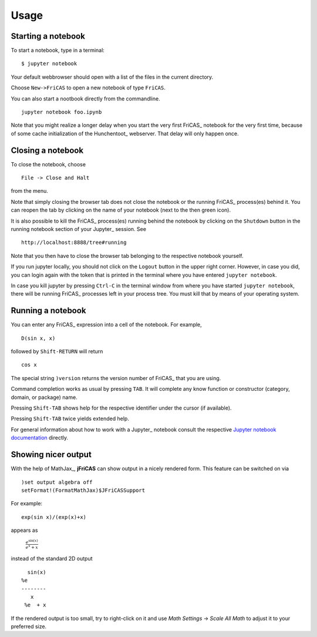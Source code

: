 =====
Usage
=====

Starting a notebook
-------------------

To start a notebook, type in a terminal:
::

  $ jupyter notebook

Your default webbrowser should open with a list of the files in the
current directory.

Choose ``New->FriCAS`` to open a new notebook of type ``FriCAS``.

You can also start a nootbook directly from the commandline.
::

  jupyter notebook foo.ipynb

Note that you might realize a longer delay when you start the very
first FriCAS_ notebook for the very first time, because of some cache
initialization of the Hunchentoot_ webserver. That delay will only
happen once.


Closing a notebook
------------------

To close the notebook, choose
::

  File -> Close and Halt

from the menu.

Note that simply closing the browser tab does not close the notebook
or the running FriCAS_ process(es) behind it. You can reopen the tab by
clicking on the name of your notebook (next to the then green icon).

It is also possible to kill the FriCAS_ process(es) running behind the
notebook by clicking on the ``Shutdown`` button in the running
notebook section of your Jupyter_ session. See
::

   http://localhost:8888/tree#running

Note that you then have to close the browser tab belonging to the
respective notebook yourself.

If you run jupyter locally, you should not click on the ``Logout``
button in the upper right corner. However, in case you did, you can
login again with the token that is printed in the terminal where you
have entered ``jupyter notebook``.

In case you kill jupyter by pressing ``Ctrl-C`` in the terminal window
from where you have started ``jupyter notebook``, there will be
running FriCAS_ processes left in your process tree. You must kill
that by means of your operating system.


Running a notebook
------------------

You can enter any FriCAS_ expression into a cell of the notebook. For
example,
::

  D(sin x, x)

followed by ``Shift-RETURN`` will return
::

  cos x

The special string ``)version`` returns the version number of FriCAS_
that you are using.

Command completion works as usual by pressing ``TAB``.
It will complete any know function or constructor (category, domain,
or package) name.

Pressing ``Shift-TAB`` shows help for the respective identifier under
the cursor (if available).

Pressing ``Shift-TAB`` twice yields extended help.

For general information about how to work with a Jupyter_ notebook
consult the respective `Jupyter notebook documentation
<https://jupyter-notebook.readthedocs.io/en/stable/notebook.html>`_
directly.

Showing nicer output
--------------------

With the help of MathJax_, **jFriCAS** can show output in a nicely
rendered form. This feature can be switched on via
::

   )set output algebra off
   setFormat!(FormatMathJax)$JFriCASSupport


For example::

   exp(sin x)/(exp(x)+x)

appears as

   :math:`\frac{{e}^{\sin\left(x\right)}}{{e}^{x}+x}`

instead of the standard 2D output
::

     sin(x)
   %e
   --------
      x
    %e  + x

If the rendered output is too small, try to right-click on it and use
`Math Settings` -> `Scale All Math` to adjust it to your preferred size.
